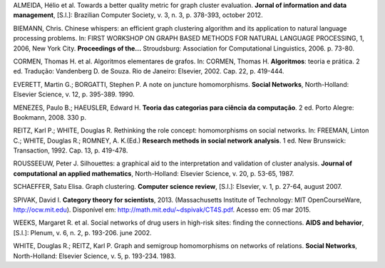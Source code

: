 .. container:: bibliography

    ALMEIDA, Hélio et al. Towards a better quality metric for graph cluster
    evaluation. **Jornal of information and data management**, [S.l.]: Brazilian
    Computer Society, v. 3, n. 3, p. 378-393, october 2012.

    BIEMANN, Chris. Chinese whispers: an efficient graph clustering algorithm
    and its application to natural language processing problems. In: FIRST
    WORKSHOP ON GRAPH BASED METHODS FOR NATURAL LANGUAGE PROCESSING, 1, 2006,
    New York City.  **Proceedings of the...** Stroudsburg: Association for
    Computational Linguistics, 2006. p. 73-80.

    CORMEN, Thomas H. et al. Algoritmos elementares de grafos. In: CORMEN,
    Thomas H. **Algoritmos**: teoria e prática. 2 ed. Tradução: Vandenberg D. de
    Souza. Rio de Janeiro: Elsevier, 2002. Cap. 22, p. 419-444.

    EVERETT, Martin G.; BORGATTI, Stephen P. A note on juncture homomorphisms.
    **Social Networks**, North-Holland: Elsevier Science, v. 12, p. 395-389.
    1990.

    MENEZES, Paulo B.; HAEUSLER, Edward H. **Teoria das categorias para ciência
    da computação**. 2 ed. Porto Alegre: Bookmann, 2008. 330 p.

    REITZ, Karl P.; WHITE, Douglas R. Rethinking the role concept: homomorphisms
    on social networks. In: FREEMAN, Linton C.; WHITE, Douglas R.; ROMNEY, A.
    K.(Ed.) **Research methods in social network analysis**. 1 ed. New
    Brunswick: Transaction, 1992. Cap. 13, p. 419-478.

    ROUSSEEUW, Peter J. Silhouettes: a graphical aid to the interpretation and
    validation of cluster analysis. **Journal of computational an applied
    mathematics**, North-Holland: Elsevier Science, v. 20, p. 53-65, 1987.

    SCHAEFFER, Satu Elisa. Graph clustering. **Computer science review**,
    [S.l.]: Elsevier, v. 1, p. 27-64, august 2007.

    SPIVAK, David I. **Category theory for scientists**, 2013. (Massachusetts
    Institute of Technology: MIT OpenCourseWare, http://ocw.mit.edu). Disponível
    em: http://math.mit.edu/~dspivak/CT4S.pdf. Acesso em: 05 mar 2015.

    WEEKS, Margaret R. et al. Social networks of drug users in high-risk sites:
    finding the connections. **AIDS and behavior**, [S.l.]: Plenum, v. 6, n. 2,
    p. 193-206. june 2002.

    WHITE, Douglas R.; REITZ, Karl P. Graph and semigroup homomorphisms on
    networks of relations. **Social Networks**, North-Holland: Elsevier Science,
    v. 5, p. 193-234. 1983.
